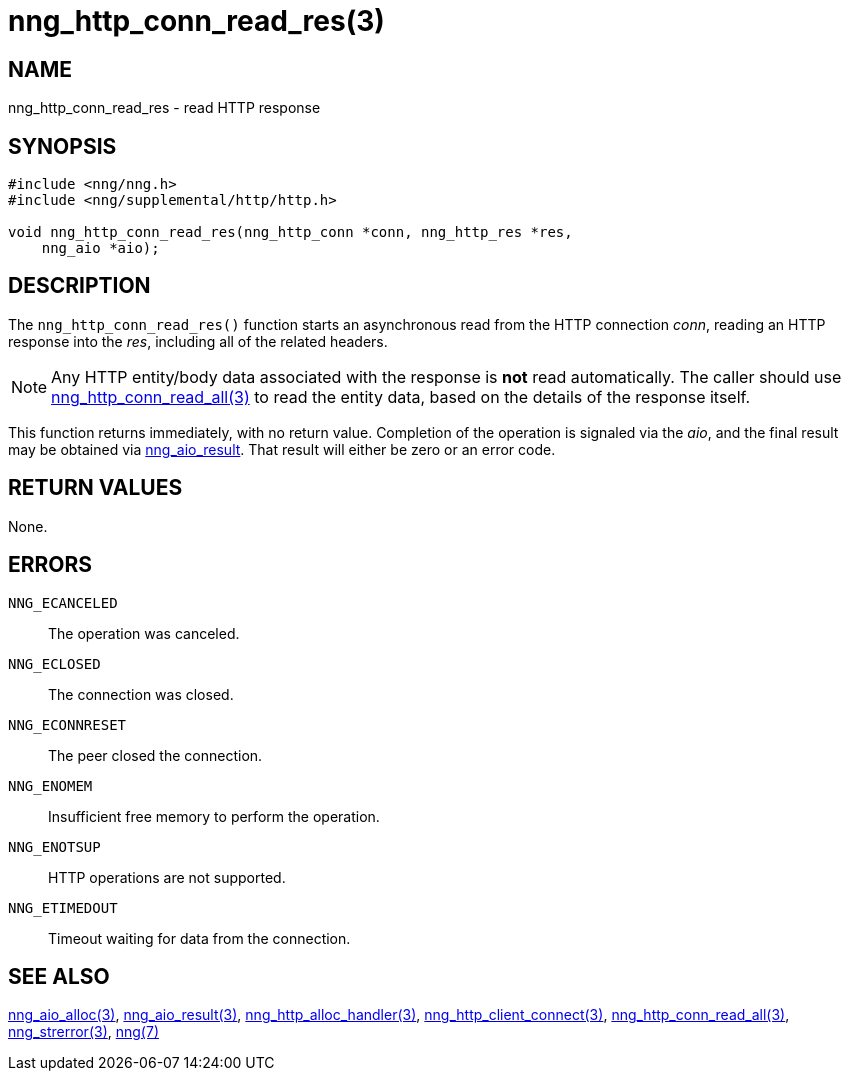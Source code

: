 = nng_http_conn_read_res(3)
//
// Copyright 2018 Staysail Systems, Inc. <info@staysail.tech>
// Copyright 2018 Capitar IT Group BV <info@capitar.com>
//
// This document is supplied under the terms of the MIT License, a
// copy of which should be located in the distribution where this
// file was obtained (LICENSE.txt).  A copy of the license may also be
// found online at https://opensource.org/licenses/MIT.
//

== NAME

nng_http_conn_read_res - read HTTP response

== SYNOPSIS

[source, c]
-----------
#include <nng/nng.h>
#include <nng/supplemental/http/http.h>

void nng_http_conn_read_res(nng_http_conn *conn, nng_http_res *res,
    nng_aio *aio);
-----------

== DESCRIPTION

The `nng_http_conn_read_res()` function starts an asynchronous read from the
HTTP connection _conn_, reading an HTTP response into the _res_, including all
of the related headers.

NOTE: Any HTTP entity/body data associated with the response is *not* read
automatically.  The caller should use
<<nng_http_conn_read_all#,nng_http_conn_read_all(3)>> to read the entity
data, based on the details of the response itself.

This function returns immediately, with no return value.  Completion of
the operation is signaled via the _aio_, and the final result may be
obtained via <<nng_aio_result#,nng_aio_result>>. That result will
either be zero or an error code.

== RETURN VALUES

None.

== ERRORS

`NNG_ECANCELED`:: The operation was canceled.
`NNG_ECLOSED`:: The connection was closed.
`NNG_ECONNRESET`:: The peer closed the connection.
`NNG_ENOMEM`:: Insufficient free memory to perform the operation.
`NNG_ENOTSUP`:: HTTP operations are not supported.
`NNG_ETIMEDOUT`:: Timeout waiting for data from the connection.

== SEE ALSO

<<nng_aio_alloc#,nng_aio_alloc(3)>>,
<<nng_aio_result#,nng_aio_result(3)>>,
<<nng_http_alloc_handler#,nng_http_alloc_handler(3)>>,
<<nng_http_client_connect#,nng_http_client_connect(3)>>,
<<nng_http_conn_read_all#,nng_http_conn_read_all(3)>>,
<<nng_strerror#,nng_strerror(3)>>,
<<nng#,nng(7)>>
